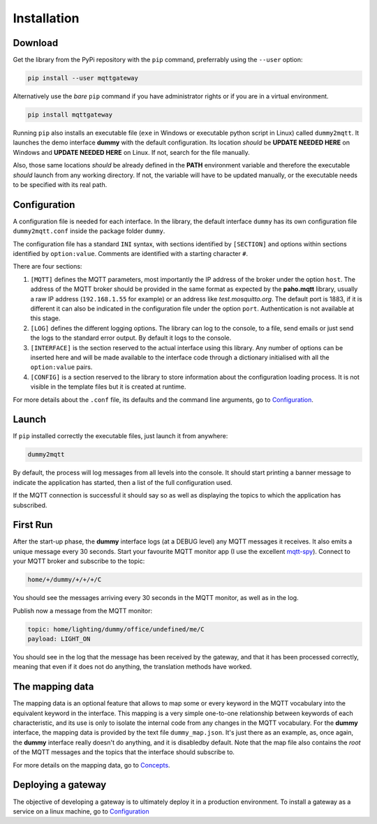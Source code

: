 .. originally copied from mqtt_gateways documentation,
   Finished review by Paolo on 23 May 2018

############
Installation
############

Download
========

Get the library from the PyPi repository with the ``pip`` command, preferrably using the ``--user`` option:

.. code-block:: none

    pip install --user mqttgateway

Alternatively use the *bare* ``pip`` command if you have administrator rights or if you are in a
virtual environment.

.. code-block:: none

    pip install mqttgateway

Running ``pip`` also installs an executable file (``exe`` in Windows or executable python
script in Linux) called ``dummy2mqtt``.  It launches the demo interface **dummy** with the
default configuration. Its location *should* be **UPDATE NEEDED HERE** on Windows and
**UPDATE NEEDED HERE** on Linux.  If not, search for the file manually.

Also, those same locations *should* be already defined in the **PATH** environment variable and
therefore the executable *should* launch from any working directory.  If not, the variable will
have to be updated manually, or the executable needs to be specified with its real path.

Configuration
=============

A configuration file is needed for each interface.  In the library, the default interface ``dummy``
has its own configuration file ``dummy2mqtt.conf`` inside the package folder ``dummy``.

The configuration file has a standard ``INI`` syntax,
with sections identified by ``[SECTION]`` and options within sections identified
by ``option:value``.  Comments are identified with a starting character ``#``.

There are four sections:

#. ``[MQTT]`` defines the MQTT parameters, most importantly the IP address of the broker
   under the option ``host``.
   The address of the MQTT broker should be provided in the same format
   as expected by the **paho.mqtt** library, usually a raw IP address
   (``192.168.1.55`` for example) or an address like *test.mosquitto.org*.
   The default port is 1883, if it is different it can also be indicated
   in the configuration file under the option ``port``.
   Authentication is not available at this stage.

#. ``[LOG]`` defines the different logging options.  The library can log to the console,
   to a file, send emails or just send the logs to the standard error output.
   By default it logs to the console.

#. ``[INTERFACE]`` is the section reserved to the actual interface using this library.
   Any number of options can be inserted here and will be made available to the interface
   code through a dictionary initialised with all the ``option:value`` pairs.

#. ``[CONFIG]`` is a section reserved to the library to store information about the configuration
   loading process.  It is not visible in the template files but it is created at runtime.

For more details about the ``.conf`` file, its defaults and the command line arguments,
go to `Configuration <configuration>`_.

Launch
======

If ``pip`` installed correctly the executable files, just launch it from anywhere:

.. code-block:: none

    dummy2mqtt

By default, the process will log messages from all levels into the console.
It should start printing a banner message to indicate the application has started,
then a list of the full configuration used.

If the MQTT connection is successful it should say so as well as
displaying the topics to which the application has subscribed.

First Run
=========

After the start-up phase, the **dummy** interface logs (at a DEBUG level)
any MQTT messages it receives.  It also emits a unique message every 30 seconds.
Start your favourite MQTT monitor app (I use the excellent
`mqtt-spy <https://kamilfb.github.io/mqtt-spy/>`_).
Connect to your MQTT broker and subscribe to the topic:

.. code-block:: none

	home/+/dummy/+/+/+/C

You should see the messages arriving every 30 seconds in the MQTT monitor,
as well as in the log.

Publish now a message from the MQTT monitor:

.. code-block:: none

	topic: home/lighting/dummy/office/undefined/me/C
	payload: LIGHT_ON

You should see in the log that the message has been received
by the gateway, and that it has been processed correctly, meaning that
even if it does not do anything, the translation methods have worked.

The mapping data
================

The mapping data is an optional feature that allows to map some or every keyword in the
MQTT vocabulary into the equivalent keyword in the interface.
This mapping is a very simple one-to-one relationship between keywords of each characteristic,
and its use is only to isolate the internal code from any changes in the MQTT vocabulary.
For the **dummy** interface, the mapping data is provided by the text file
``dummy_map.json``.  It's just there as an example, as,
once again, the **dummy** interface really doesn't do anything, and it is disabledby default.
Note that the map file also contains the *root* of the MQTT messages and the topics that the
interface should subscribe to.

For more details on the mapping data, go to `Concepts <concepts>`_.

Deploying a gateway
===================

The objective of developing a gateway is to ultimately deploy it in a production environment.
To install a gateway as a service on a linux machine, go to `Configuration <configuration>`_
